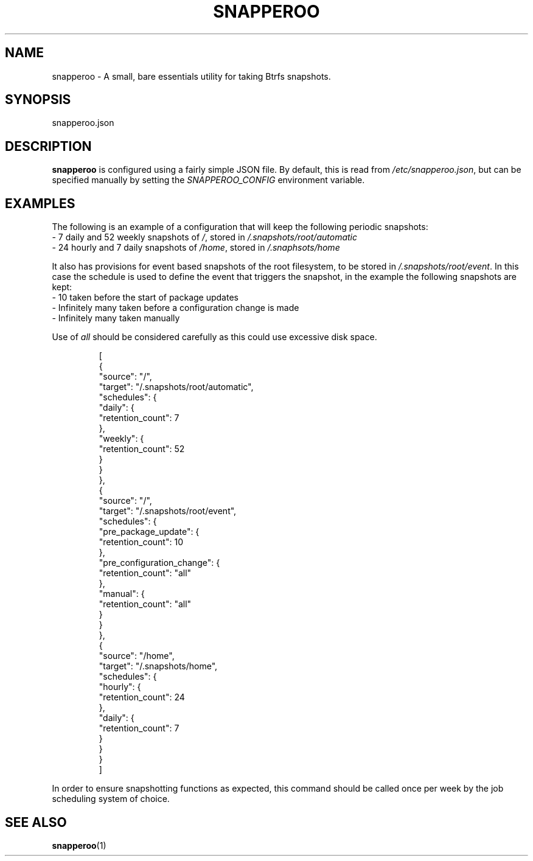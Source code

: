 .TH SNAPPEROO 5

.SH NAME
snapperoo \- A small, bare essentials utility for taking Btrfs snapshots.

.SH SYNOPSIS
snapperoo.json

.SH DESCRIPTION

.B snapperoo
is configured using a fairly simple JSON file.
By default, this is read from \fI/etc/snapperoo.json\fR, but can be specified
manually by setting the \fISNAPPEROO_CONFIG\fR environment variable.

.SH EXAMPLES
The following is an example of a configuration that will keep the following
periodic snapshots:
  - 7 daily and 52 weekly snapshots of \fI/\fR, stored in \fI/.snapshots/root/automatic\fR
  - 24 hourly and 7 daily snapshots of \fI/home\fR, stored in \fI/.snaphsots/home\fR

It also has provisions for event based snapshots of the root filesystem, to be
stored in \fI/.snapshots/root/event\fR.
In this case the schedule is used to define the event that triggers the
snapshot, in the example the following snapshots are kept:
  - 10 taken before the start of package updates
  - Infinitely many taken before a configuration change is made
  - Infinitely many taken manually

Use of \fIall\fR should be considered carefully as this could use excessive disk space.

.PP
.nf
.RS
[
  {
    "source": "/",
    "target": "/.snapshots/root/automatic",
    "schedules": {
      "daily": {
        "retention_count": 7
      },
      "weekly": {
        "retention_count": 52
      }
    }
  },
  {
    "source": "/",
    "target": "/.snapshots/root/event",
    "schedules": {
      "pre_package_update": {
        "retention_count": 10
      },
      "pre_configuration_change": {
        "retention_count": "all"
      },
      "manual": {
        "retention_count": "all"
      }
    }
  },
  {
    "source": "/home",
    "target": "/.snapshots/home",
    "schedules": {
      "hourly": {
        "retention_count": 24
      },
      "daily": {
        "retention_count": 7
      }
    }
  }
]
.RE
.fi
.PP
In order to ensure snapshotting functions as expected, this command should be
called once per week by the job scheduling system of choice.

.SH SEE ALSO
.BR snapperoo (1)

